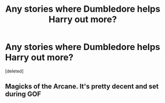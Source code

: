 #+TITLE: Any stories where Dumbledore helps Harry out more?

* Any stories where Dumbledore helps Harry out more?
:PROPERTIES:
:Score: 2
:DateUnix: 1609789963.0
:DateShort: 2021-Jan-04
:FlairText: Request
:END:
[deleted]


** Magicks of the Arcane. It's pretty decent and set during GOF
:PROPERTIES:
:Author: RoyalAct4
:Score: 1
:DateUnix: 1609830852.0
:DateShort: 2021-Jan-05
:END:
